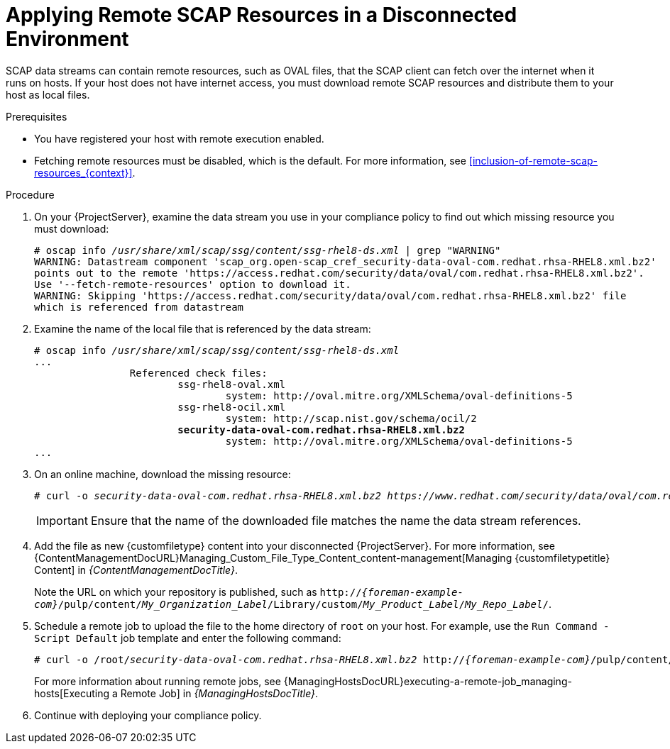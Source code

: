 [id="applying-remote-scap-resources-in-a-disconnected-environment_{context}"]
= Applying Remote SCAP Resources in a Disconnected Environment

SCAP data streams can contain remote resources, such as OVAL files, that the SCAP client can fetch over the internet when it runs on hosts.
If your host does not have internet access, you must download remote SCAP resources and distribute them to your host as local files.

.Prerequisites
* You have registered your host with remote execution enabled.
* Fetching remote resources must be disabled, which is the default.
For more information, see xref:inclusion-of-remote-scap-resources_{context}[].

.Procedure
. On your {ProjectServer}, examine the data stream you use in your compliance policy to find out which missing resource you must download:
+
[options="nowrap", subs="+quotes,verbatim,attributes"]
----
# oscap info _/usr/share/xml/scap/ssg/content/ssg-rhel8-ds.xml_ | grep "WARNING"
WARNING: Datastream component 'scap_org.open-scap_cref_security-data-oval-com.redhat.rhsa-RHEL8.xml.bz2'
points out to the remote 'https://access.redhat.com/security/data/oval/com.redhat.rhsa-RHEL8.xml.bz2'.
Use '--fetch-remote-resources' option to download it.
WARNING: Skipping 'https://access.redhat.com/security/data/oval/com.redhat.rhsa-RHEL8.xml.bz2' file
which is referenced from datastream
----
. Examine the name of the local file that is referenced by the data stream:
+
[options="nowrap", subs="+quotes,verbatim,attributes"]
----
# oscap info _/usr/share/xml/scap/ssg/content/ssg-rhel8-ds.xml_
...
		Referenced check files:
			ssg-rhel8-oval.xml
				system: http://oval.mitre.org/XMLSchema/oval-definitions-5
			ssg-rhel8-ocil.xml
				system: http://scap.nist.gov/schema/ocil/2
			*security-data-oval-com.redhat.rhsa-RHEL8.xml.bz2*
				system: http://oval.mitre.org/XMLSchema/oval-definitions-5
...
----
. On an online machine, download the missing resource:
+
[options="nowrap", subs="+quotes,verbatim,attributes"]
----
# curl -o _security-data-oval-com.redhat.rhsa-RHEL8.xml.bz2_ _https://www.redhat.com/security/data/oval/com.redhat.rhsa-RHEL8.xml.bz2_
----
+
IMPORTANT: Ensure that the name of the downloaded file matches the name the data stream references.
. Add the file as new {customfiletype} content into your disconnected {ProjectServer}.
For more information, see {ContentManagementDocURL}Managing_Custom_File_Type_Content_content-management[Managing {customfiletypetitle} Content] in _{ContentManagementDocTitle}_.
+
Note the URL on which your repository is published, such as `http://_{foreman-example-com}_/pulp/content/_My_Organization_Label_/Library/custom/_My_Product_Label_/_My_Repo_Label_/`.
. Schedule a remote job to upload the file to the home directory of `root` on your host.
For example, use the `Run Command - Script Default` job template and enter the following command:
+
[options="nowrap", subs="+quotes,verbatim,attributes"]
----
# curl -o /root/_security-data-oval-com.redhat.rhsa-RHEL8.xml.bz2_ http://_{foreman-example-com}_/pulp/content/_My_Organization_Label_/Library/custom/_My_Product_Label_/_My_Repo_Label_/_security-data-oval-com.redhat.rhsa-RHEL8.xml.bz2_
----
+
For more information about running remote jobs, see {ManagingHostsDocURL}executing-a-remote-job_managing-hosts[Executing a Remote Job] in _{ManagingHostsDocTitle}_.
. Continue with deploying your compliance policy.
